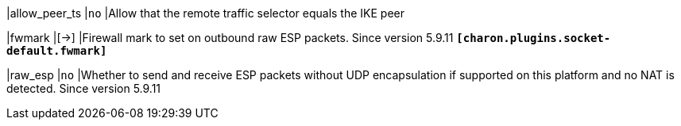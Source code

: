 |allow_peer_ts |`no`
|Allow that the remote traffic selector equals the IKE peer

|fwmark |[->]
|Firewall mark to set on outbound raw ESP packets. Since version 5.9.11
 `*[charon.plugins.socket-default.fwmark]*`

|raw_esp |`no`
|Whether to send and receive ESP packets without UDP encapsulation if supported
 on this platform and no NAT is detected. Since version 5.9.11
